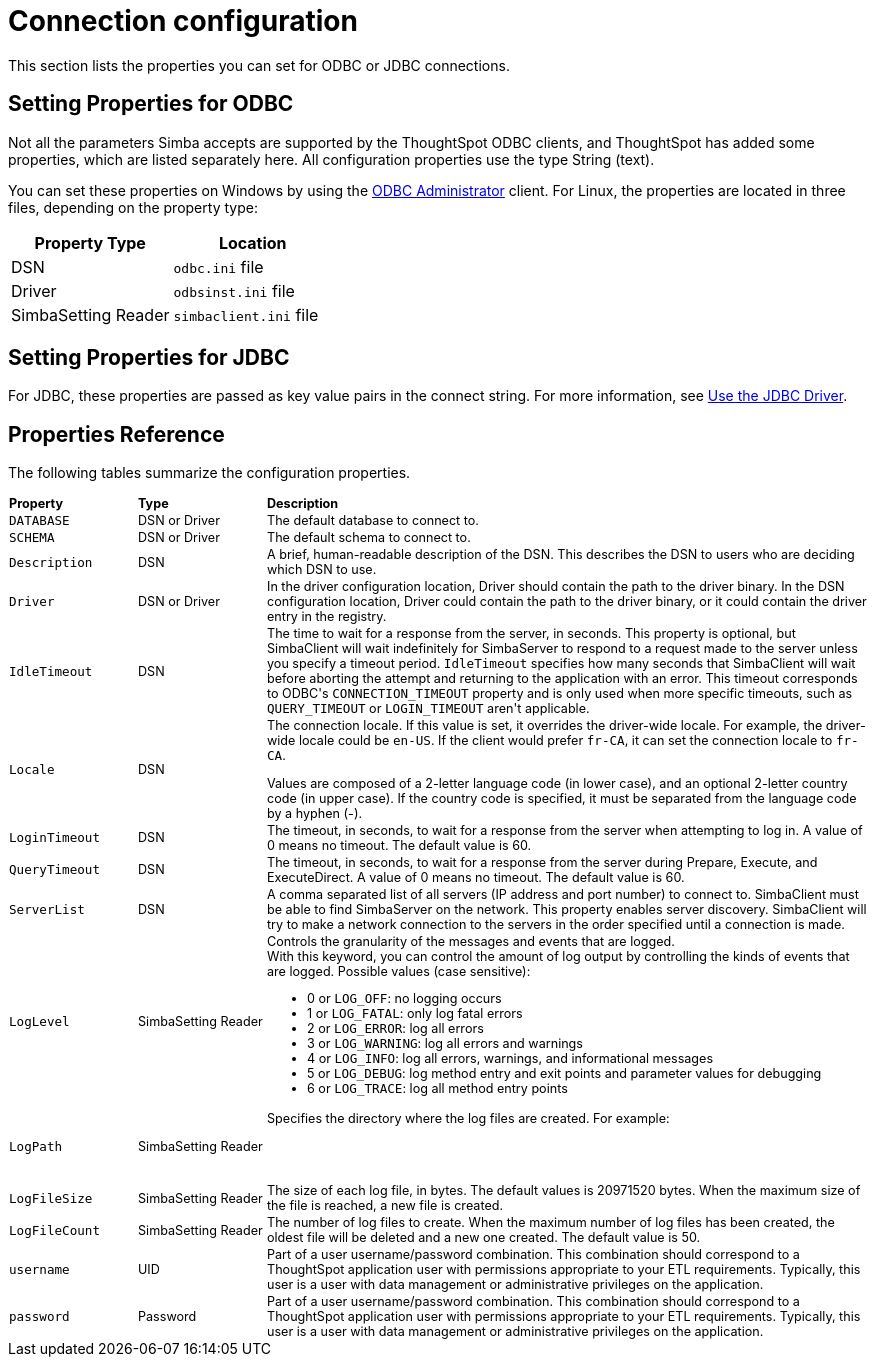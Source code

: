 = Connection configuration
:permalink: /:collection/:path.html
:sidebar: mydoc_sidebar
:summary: Lists the properties you can set for ODBC or JDBC connections

This section lists the properties you can set for ODBC or JDBC connections.

== Setting Properties for ODBC

Not all the parameters Simba accepts are supported by the ThoughtSpot ODBC clients, and ThoughtSpot has added some properties, which are listed separately here.
All configuration properties use the type String (text).

You can set these properties on Windows by using the xref:/data-integrate/clients/install-odbc-windows.adoc[ODBC Administrator] client.
For Linux, the properties are located in three files, depending on the property  type:

|===
| Property Type | Location

| DSN
| `odbc.ini` file

| Driver
| `odbsinst.ini` file

| SimbaSetting Reader
| `simbaclient.ini` file
|===

== Setting Properties for JDBC

For JDBC, these properties are passed as key value pairs in the connect string.
For more information, see xref:/data-integrate/clients/use-jdbc-driver.adoc[Use the JDBC Driver].

== Properties Reference

The following tables summarize the configuration properties.
++++
<table style="font-size:90%; padding:4; border-collapse: collapse;"><colgroup><col style="width:15%"></col>
      <col style="width:15%"></col>
      <col style="width:70%"></col></colgroup>
   <thead class="thead" style="text-align:left;"><tr><th>Property</th>
         <th>Type</th>
         <th>Description</th></tr></thead>
   <tbody class="tbody"><tr><td><code>DATABASE</code></td>
         <td>DSN or Driver</td>
         <td>The default database to connect to.</td></tr>
      <tr><td><code>SCHEMA</code></td>
         <td>DSN or Driver</td>
         <td>The default schema to connect to.</td></tr>
      <tr><td><code>Description</code></td>
         <td>DSN</td>
         <td>A brief, human-readable description of the DSN. This describes the DSN to users
            who are deciding which DSN to use.</td></tr>
      <tr><td><code>Driver</code></td>
         <td>DSN or Driver</td>
         <td>In the driver configuration location, Driver should contain the path to the
            driver binary. In the DSN configuration location, Driver could contain the path to
            the driver binary, or it could contain the driver entry in the registry.</td></tr>
      <tr><td><code>IdleTimeout</code></td>
         <td>DSN</td>
         <td>The time to wait for a response from the server, in seconds. This property is
            optional, but SimbaClient will wait indefinitely for SimbaServer to respond to a
            request made to the server unless you specify a timeout period. <code>IdleTimeout</code>
            specifies how many seconds that SimbaClient will wait before aborting the attempt
            and returning to the application with an error. This timeout corresponds to ODBC's
            <code>CONNECTION_TIMEOUT</code> property and is only used when more specific timeouts, such as
            <code>QUERY_TIMEOUT</code> or <code>LOGIN_TIMEOUT</code> aren't applicable.</td></tr>
      <tr><td><code>Locale</code></td>
         <td>DSN</td>
         <td>The connection locale. If this value is set, it overrides the driver-wide
            locale. For example, the driver-wide locale could be <code>en-US</code>. If the client would
            prefer <code>fr-CA</code>, it can set the connection locale to <code>fr-CA</code>.
            <p class="p">Values are composed of a
               2-letter language code (in lower case), and an optional 2-letter country code (in
               upper case). If the country code is specified, it must be separated from the
               language code by a hyphen (-).</p></td></tr>
      <tr><td><code>LoginTimeout</code></td>
         <td>DSN</td>
         <td>The timeout, in seconds, to wait for a response from the server when attempting
            to log in. A value of 0 means no timeout. The default value is 60.</td></tr>
      <tr><td><code>QueryTimeout</code></td>
         <td>DSN</td>
         <td>The timeout, in seconds, to wait for a response from the server during Prepare,
            Execute, and ExecuteDirect. A value of 0 means no timeout. The default value is
            60.</td></tr>
      <tr><td><code>ServerList</code></td>
         <td>DSN</td>
         <td>A comma separated list of all servers (IP address and port number) to connect
            to. SimbaClient must be able to find SimbaServer on the network. This property
            enables server discovery. SimbaClient will try to make a network connection to the
            servers in the order specified until a connection is made.</td></tr>
      <tr><td><code>LogLevel</code></td>
         <td>SimbaSetting Reader</td>
         <td>Controls the granularity of the messages and events that are logged.
            <div class="p" id="reference_h2b_cwk_vw__p_gcc_gq4_vw">With this keyword, you can control the amount of log output by
               controlling the kinds of events that are logged. Possible values (case sensitive):
               <ul class="ul" id="reference_h2b_cwk_vw__ul_hlw_gq4_vw"><li class="li">0 or <code>LOG_OFF</code>: no logging occurs</li>
                  <li class="li">1 or <code>LOG_FATAL</code>: only log fatal errors</li>
                  <li class="li">2 or <code>LOG_ERROR</code>: log all errors</li>
                  <li class="li">3 or <code>LOG_WARNING</code>: log all errors and warnings</li>
                  <li class="li">4 or <code>LOG_INFO</code>: log all errors, warnings, and informational messages</li>
                  <li class="li">5 or <code>LOG_DEBUG</code>: log method entry and exit points and parameter values for
                     debugging</li>
                  <li class="li">6 or <code>LOG_TRACE</code>: log all method entry points</li></ul></div></td></tr>
      <tr><td><code>LogPath</code></td>
         <td>SimbaSetting Reader</td>
         <td>Specifies the directory where the log files are created. For
            example:
            <pre class="pre codeblock"><code><font color=white>LogPath=C:\Simba Technologies\Temp</code></pre>
            If this value is
            not set, the log files are written to the current working directory of the
            SimbaClient.</td></tr>
      <tr><td><code>LogFileSize</code></td>
         <td>SimbaSetting Reader</td>
         <td>The size of each log file, in bytes. The default values is 20971520 bytes. When
            the maximum size of the file is reached, a new file is created.</td></tr>
      <tr><td><code>LogFileCount</code></td>
         <td>SimbaSetting Reader</td>
         <td>The number of log files to create. When the maximum
            number of log files has been created, the oldest file will be deleted and a new one
            created. The default value is 50.</td></tr>
      <tr><td><code>username</code></td>
         <td>UID</td>
         <td>Part of a user username/password combination. This combination should correspond to a ThoughtSpot application user with permissions appropriate to your ETL requirements. Typically, this user is a user with data management or administrative privileges on the application.</td></tr>
      <tr><td><code>password</code></td>
         <td>Password</td>
         <td>Part of a user username/password combination. This combination should correspond to a ThoughtSpot application user with permissions appropriate to your ETL requirements.  Typically, this user is a user with data management or administrative privileges on the application.</td></tr></tbody></table>
++++
